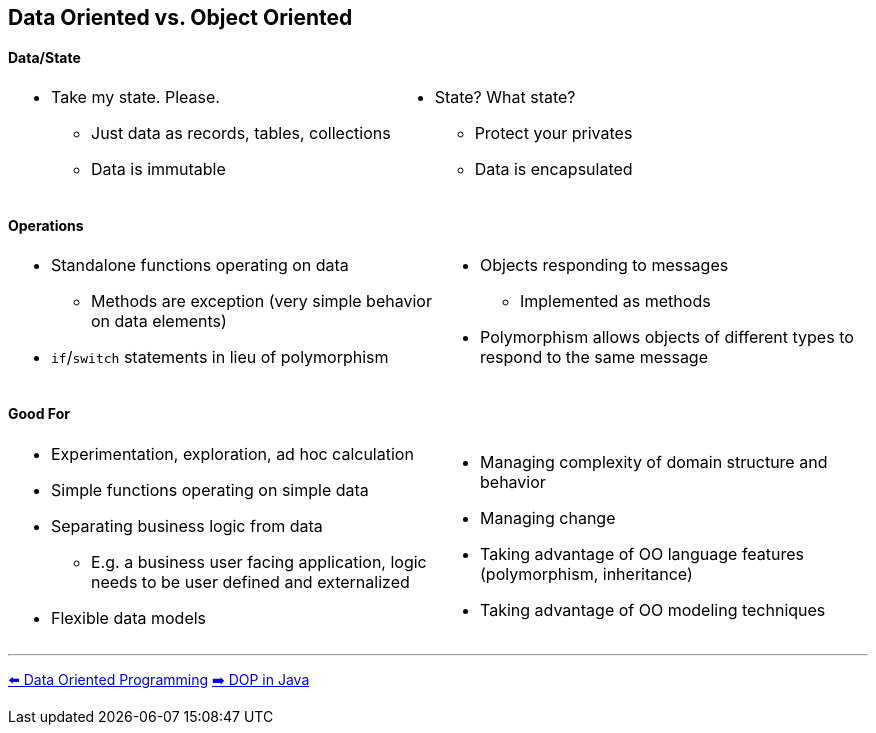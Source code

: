 [.text-center]
== Data Oriented vs. Object Oriented

[.text-center]
==== Data/State
[cols="a,a"]
|===
|
* Take my state. Please.
** Just data as records, tables, collections
** Data is immutable
|
* State? What state?
** Protect your privates
** Data is encapsulated
|===

[.text-center]
==== Operations
[cols="a,a"]
|===
|
* Standalone functions operating on data
** Methods are exception (very simple behavior on data elements)
* `if`/`switch` statements in lieu of polymorphism
|
* Objects responding to messages
** Implemented as methods
* Polymorphism allows objects of different types to respond to the same message
|===

[.text-center]
==== Good For
[cols="a,a"]
|===
|
* Experimentation, exploration, ad hoc calculation
* Simple functions operating on simple data
* Separating business logic from data
** E.g. a business user facing application, logic needs to be user defined and externalized
* Flexible data models
|
* Managing complexity of domain structure and behavior
* Managing change
* Taking advantage of OO language features (polymorphism, inheritance)
* Taking advantage of OO modeling techniques
|===

'''
[.text-left]
link:./02_data_oriented_programming.adoc[⬅️️ Data Oriented Programming]
link:./05_dop_tools_in_java.adoc[➡️ DOP in Java]